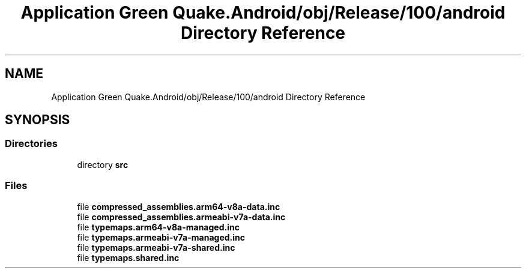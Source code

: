 .TH "Application Green Quake.Android/obj/Release/100/android Directory Reference" 3 "Thu Apr 29 2021" "Version 1.0" "Green Quake" \" -*- nroff -*-
.ad l
.nh
.SH NAME
Application Green Quake.Android/obj/Release/100/android Directory Reference
.SH SYNOPSIS
.br
.PP
.SS "Directories"

.in +1c
.ti -1c
.RI "directory \fBsrc\fP"
.br
.in -1c
.SS "Files"

.in +1c
.ti -1c
.RI "file \fBcompressed_assemblies\&.arm64\-v8a\-data\&.inc\fP"
.br
.ti -1c
.RI "file \fBcompressed_assemblies\&.armeabi\-v7a\-data\&.inc\fP"
.br
.ti -1c
.RI "file \fBtypemaps\&.arm64\-v8a\-managed\&.inc\fP"
.br
.ti -1c
.RI "file \fBtypemaps\&.armeabi\-v7a\-managed\&.inc\fP"
.br
.ti -1c
.RI "file \fBtypemaps\&.armeabi\-v7a\-shared\&.inc\fP"
.br
.ti -1c
.RI "file \fBtypemaps\&.shared\&.inc\fP"
.br
.in -1c
